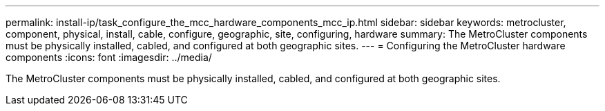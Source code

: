 ---
permalink: install-ip/task_configure_the_mcc_hardware_components_mcc_ip.html
sidebar: sidebar
keywords: metrocluster, component, physical, install, cable, configure, geographic, site, configuring, hardware
summary: The MetroCluster components must be physically installed, cabled, and configured at both geographic sites.
---
= Configuring the MetroCluster hardware components
:icons: font
:imagesdir: ../media/

[.lead]
The MetroCluster components must be physically installed, cabled, and configured at both geographic sites.
